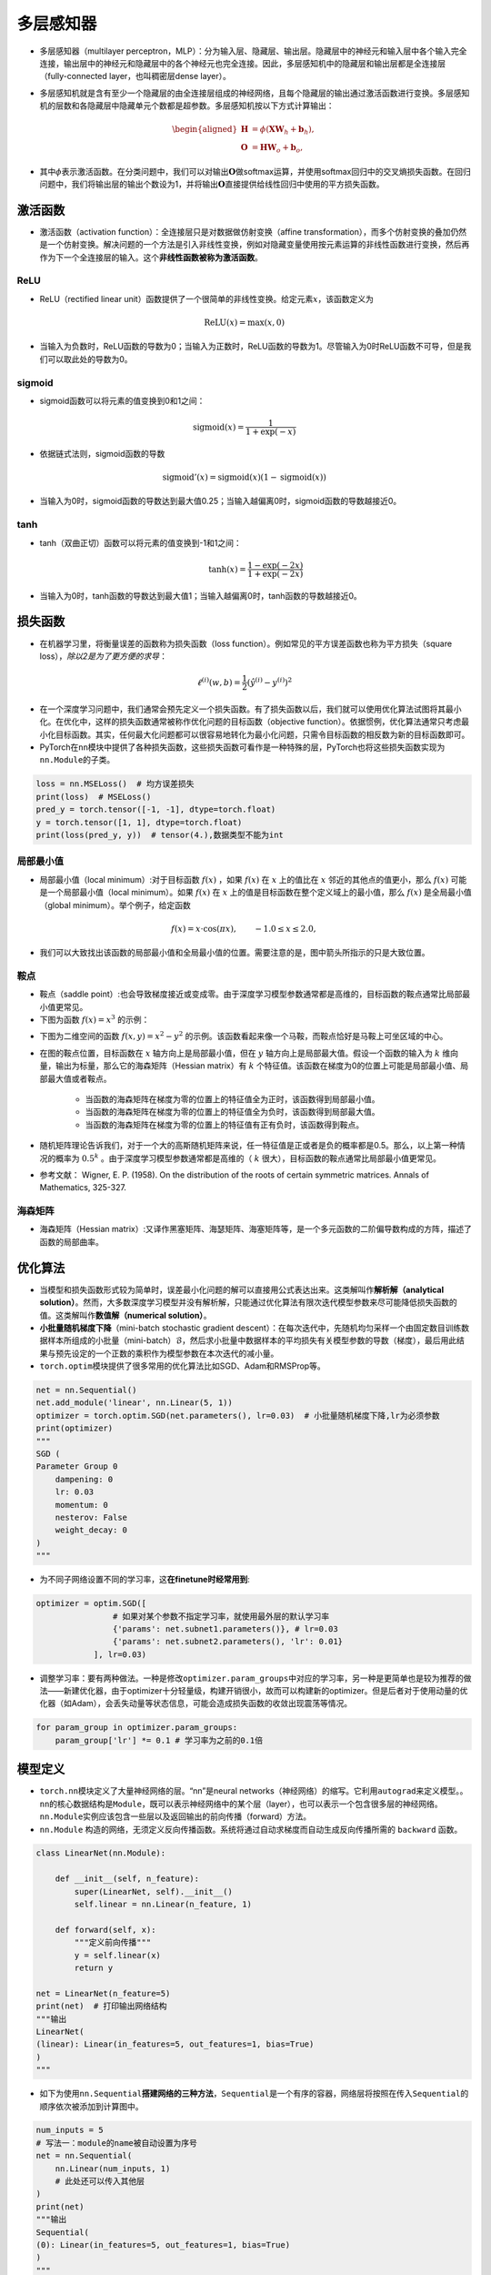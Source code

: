 ==================
多层感知器
==================

-  多层感知器（multilayer perceptron，MLP）：分为输入层、隐藏层、输出层。隐藏层中的神经元和输入层中各个输入完全连接，输出层中的神经元和隐藏层中的各个神经元也完全连接。因此，多层感知机中的隐藏层和输出层都是全连接层（fully-connected layer，也叫稠密层dense layer）。

.. image:: ./mlp.assets/mlp.png
    :alt: 多层感知器
    :align: center

-  多层感知机就是含有至少一个隐藏层的由全连接层组成的神经网络，且每个隐藏层的输出通过激活函数进行变换。多层感知机的层数和各隐藏层中隐藏单元个数都是超参数。多层感知机按以下方式计算输出：

.. math::

    \begin{aligned}
    \boldsymbol{H} &= \phi(\boldsymbol{X} \boldsymbol{W}_h + \boldsymbol{b}_h),\\
    \boldsymbol{O} &= \boldsymbol{H} \boldsymbol{W}_o + \boldsymbol{b}_o,
    \end{aligned}

-  其中\ :math:`\phi`\ 表示激活函数。在分类问题中，我们可以对输出\ :math:`\boldsymbol{O}`\ 做softmax运算，并使用softmax回归中的交叉熵损失函数。在回归问题中，我们将输出层的输出个数设为1，并将输出\ :math:`\boldsymbol{O}`\ 直接提供给线性回归中使用的平方损失函数。

激活函数
######################

-  激活函数（activation function）：全连接层只是对数据做仿射变换（affine transformation），而多个仿射变换的叠加仍然是一个仿射变换。解决问题的一个方法是引入非线性变换，例如对隐藏变量使用按元素运算的非线性函数进行变换，然后再作为下一个全连接层的输入。这个\ **非线性函数被称为激活函数**\ 。

ReLU
***************************

-  ReLU（rectified linear unit）函数提供了一个很简单的非线性变换。给定元素\ :math:`x`\ ，该函数定义为

.. math:: \text{ReLU}(x) = \max(x, 0)

.. image:: ./mlp.assets/image-20200316225821002.png
    :alt:
    :align: center
    :scale: 67

-  当输入为负数时，ReLU函数的导数为0；当输入为正数时，ReLU函数的导数为1。尽管输入为0时ReLU函数不可导，但是我们可以取此处的导数为0。

.. image:: ./mlp.assets/image-20200316230159193.png
    :alt:
    :align: center
    :scale: 67

sigmoid
***************************

-  sigmoid函数可以将元素的值变换到0和1之间：

.. math:: \text{sigmoid}(x) = \frac{1}{1 + \exp(-x)}

.. image:: ./mlp.assets/image-20200316231711688.png
    :alt:
    :align: center
    :scale: 67

-  依据链式法则，sigmoid函数的导数

.. math:: \text{sigmoid}'(x) = \text{sigmoid}(x)\left(1-\text{sigmoid}(x)\right)

-  当输入为0时，sigmoid函数的导数达到最大值0.25；当输入越偏离0时，sigmoid函数的导数越接近0。

.. image:: ./mlp.assets/image-20200316231929192.png
    :alt:
    :align: center
    :scale: 67

tanh
***************************

-  tanh（双曲正切）函数可以将元素的值变换到-1和1之间：

   .. math:: \text{tanh}(x) = \frac{1 - \exp(-2x)}{1 + \exp(-2x)}

.. image:: ./mlp.assets/image-20200316232255834.png
    :alt:
    :align: center
    :scale: 67

-  当输入为0时，tanh函数的导数达到最大值1；当输入越偏离0时，tanh函数的导数越接近0。

.. image:: ./mlp.assets/image-20200316232411001.png
    :alt:
    :align: center
    :scale: 67

损失函数
######################

-  在机器学习里，将衡量误差的函数称为损失函数（loss function）。例如常见的平方误差函数也称为平方损失（square loss），\ *除以2是为了更方便的求导*\ ：

.. math:: \ell^{(i)}(w, b) = \frac{1}{2} \left(\hat{y}^{(i)} - y^{(i)}\right)^2

- 在一个深度学习问题中，我们通常会预先定义一个损失函数。有了损失函数以后，我们就可以使用优化算法试图将其最小化。在优化中，这样的损失函数通常被称作优化问题的目标函数（objective function）。依据惯例，优化算法通常只考虑最小化目标函数。其实，任何最大化问题都可以很容易地转化为最小化问题，只需令目标函数的相反数为新的目标函数即可。
-  PyTorch在\ ``nn``\ 模块中提供了各种损失函数，这些损失函数可看作是一种特殊的层，PyTorch也将这些损失函数实现为\ ``nn.Module``\ 的子类。

.. code:: python

    loss = nn.MSELoss()  # 均方误差损失
    print(loss)  # MSELoss()
    pred_y = torch.tensor([-1, -1], dtype=torch.float)
    y = torch.tensor([1, 1], dtype=torch.float)
    print(loss(pred_y, y))  # tensor(4.),数据类型不能为int

局部最小值
***************************

- 局部最小值（local minimum）:对于目标函数 :math:`f(x)` ，如果 :math:`f(x)` 在 :math:`x` 上的值比在 :math:`x` 邻近的其他点的值更小，那么 :math:`f(x)` 可能是一个局部最小值（local minimum）。如果 :math:`f(x)` 在 :math:`x` 上的值是目标函数在整个定义域上的最小值，那么 :math:`f(x)` 是全局最小值（global minimum）。举个例子，给定函数

.. math::

    f(x) = x \cdot \text{cos}(\pi x), \qquad -1.0 \leq x \leq 2.0,

- 我们可以大致找出该函数的局部最小值和全局最小值的位置。需要注意的是，图中箭头所指示的只是大致位置。

.. image:: ./mlp.assets/local_minimum_20200329144322.png
    :alt:
    :align: center
    :scale: 67

鞍点
***************************

- 鞍点（saddle point）:也会导致梯度接近或变成零。由于深度学习模型参数通常都是高维的，目标函数的鞍点通常比局部最小值更常见。
- 下图为函数 :math:`f(x) = x^3` 的示例：

.. image:: ./mlp.assets/saddle_point_20200329145247.png
    :alt:
    :align: center
    :scale: 67

- 下图为二维空间的函数 :math:`f(x, y) = x^2 - y^2` 的示例。该函数看起来像一个马鞍，而鞍点恰好是马鞍上可坐区域的中心。

.. image:: ./mlp.assets/saddle_point_3d_20200329145247.png
    :alt:
    :align: center
    :scale: 80

- 在图的鞍点位置，目标函数在 :math:`x` 轴方向上是局部最小值，但在 :math:`y` 轴方向上是局部最大值。假设一个函数的输入为 :math:`k` 维向量，输出为标量，那么它的海森矩阵（Hessian matrix）有 :math:`k` 个特征值。该函数在梯度为0的位置上可能是局部最小值、局部最大值或者鞍点。

    - 当函数的海森矩阵在梯度为零的位置上的特征值全为正时，该函数得到局部最小值。
    - 当函数的海森矩阵在梯度为零的位置上的特征值全为负时，该函数得到局部最大值。
    - 当函数的海森矩阵在梯度为零的位置上的特征值有正有负时，该函数得到鞍点。

- 随机矩阵理论告诉我们，对于一个大的高斯随机矩阵来说，任一特征值是正或者是负的概率都是0.5。那么，以上第一种情况的概率为  :math:`0.5^k` 。由于深度学习模型参数通常都是高维的（ :math:`k` 很大），目标函数的鞍点通常比局部最小值更常见。
- 参考文献： Wigner, E. P. (1958). On the distribution of the roots of certain symmetric matrices. Annals of Mathematics, 325-327.

海森矩阵
***************************

- 海森矩阵（Hessian matrix）:又译作黑塞矩阵、海瑟矩阵、海塞矩阵等，是一个多元函数的二阶偏导数构成的方阵，描述了函数的局部曲率。

.. image:: ./mlp.assets/hessian_matrix_20200329152816.png
    :alt:
    :align: center
    :scale: 70

优化算法
######################

-  当模型和损失函数形式较为简单时，误差最小化问题的解可以直接用公式表达出来。这类解叫作\ **解析解（analytical solution）**\ 。然而，大多数深度学习模型并没有解析解，只能通过优化算法有限次迭代模型参数来尽可能降低损失函数的值。这类解叫作\ **数值解（numerical solution）**\ 。
-  **小批量随机梯度下降**\ （mini-batch stochastic gradient descent）：在每次迭代中，先随机均匀采样一个由固定数目训练数据样本所组成的小批量（mini-batch）\ :math:`\mathcal{B}`\ ，然后求小批量中数据样本的平均损失有关模型参数的导数（梯度），最后用此结果与预先设定的一个正数的乘积作为模型参数在本次迭代的减小量。
-  ``torch.optim``\ 模块提供了很多常用的优化算法比如SGD、Adam和RMSProp等。

.. code:: python

    net = nn.Sequential()
    net.add_module('linear', nn.Linear(5, 1))
    optimizer = torch.optim.SGD(net.parameters(), lr=0.03)  # 小批量随机梯度下降,lr为必须参数
    print(optimizer)
    """
    SGD (
    Parameter Group 0
   	dampening: 0
   	lr: 0.03
   	momentum: 0
   	nesterov: False
   	weight_decay: 0
    )
    """

-  为不同子网络设置不同的学习率，这\ **在finetune时经常用到**:

.. code:: python

    optimizer = optim.SGD([
                    # 如果对某个参数不指定学习率，就使用最外层的默认学习率
                    {'params': net.subnet1.parameters()}, # lr=0.03
                    {'params': net.subnet2.parameters(), 'lr': 0.01}
                ], lr=0.03)

-  调整学习率：要有两种做法。一种是修改\ ``optimizer.param_groups``\ 中对应的学习率，另一种是更简单也是较为推荐的做法——新建优化器，由于optimizer十分轻量级，构建开销很小，故而可以构建新的optimizer。但是后者对于使用动量的优化器（如Adam），会丢失动量等状态信息，可能会造成损失函数的收敛出现震荡等情况。

.. code:: python

    for param_group in optimizer.param_groups:
        param_group['lr'] *= 0.1 # 学习率为之前的0.1倍

模型定义
######################

-  ``torch.nn``\ 模块定义了大量神经网络的层。“nn”是neural networks（神经网络）的缩写。它利用\ ``autograd``\ 来定义模型。。\ ``nn``\ 的核心数据结构是\ ``Module``\ ，既可以表示神经网络中的某个层（layer），也可以表示一个包含很多层的神经网络。\ ``nn.Module``\ 实例应该包含一些层以及返回输出的前向传播（forward）方法。
-   ``nn.Module`` 构造的网络，无须定义反向传播函数。系统将通过自动求梯度而自动生成反向传播所需的 ``backward`` 函数。

.. code:: python

    class LinearNet(nn.Module):

        def __init__(self, n_feature):
            super(LinearNet, self).__init__()
            self.linear = nn.Linear(n_feature, 1)

        def forward(self, x):
            """定义前向传播"""
            y = self.linear(x)
            return y

    net = LinearNet(n_feature=5)
    print(net)  # 打印输出网络结构
    """输出
    LinearNet(
    (linear): Linear(in_features=5, out_features=1, bias=True)
    )
    """

-  如下为使用\ ``nn.Sequential``\ **搭建网络的三种方法**\ ，\ ``Sequential``\ 是一个有序的容器，网络层将按照在传入\ ``Sequential``\ 的顺序依次被添加到计算图中。

.. code:: python

    num_inputs = 5
    # 写法一：module的name被自动设置为序号
    net = nn.Sequential(
        nn.Linear(num_inputs, 1)
        # 此处还可以传入其他层
    )
    print(net)
    """输出
    Sequential(
    (0): Linear(in_features=5, out_features=1, bias=True)
    )
    """
    # 写法二：add_module第一个参数为module的name
    net = nn.Sequential()
    net.add_module('linear', nn.Linear(num_inputs, 1))
    # net.add_module ......
    print(net)
    """输出
    Sequential(
    (linear): Linear(in_features=5, out_features=1, bias=True)
    )
    """
    # 写法三
    from collections import OrderedDict
    net = nn.Sequential(
        OrderedDict([
           ('linear', nn.Linear(num_inputs, 1))
           # ......
        ])
    )
    print(net)
    """输出
    Sequential(
    (linear): Linear(in_features=5, out_features=1, bias=True)
    )
    """

-  注意：\ ``torch.nn``\ 仅支持输入一个batch的样本不支持单个样本输入，如果\ **只有单个样本**\ ，可使用\ ``input.unsqueeze(0)``\ 来添加一维。
-  Sequential与ModuleList区别：ModuleList仅仅是一个储存各种模块的列表，这些模块之间没有联系也没有顺序（所以不用保证相邻层的输入输出维度匹配），而且没有实现forward功能需要自己实现，所以上面执行net(x)会报NotImplementedError；而Sequential内的模块需要按照顺序排列，要保证相邻层的输入输出大小相匹配，内部forward功能已经实现。
- ``ModuleList`` 不同于一般的Python的list，加入到ModuleList里面的所有模块的 **参数会被自动添加** 到整个网络中。 ``ModuleDict`` 与其功能类似。

模型参数
######################

-  通过\ ``net.parameters()``\ 来查看模型所有的可学习参数，此函数将返回一个生成器（迭代器）。

.. code:: python

    net = nn.Sequential()
    net.add_module('linear', nn.Linear(5, 1))
    for param in net.parameters():
    print(param)
    """输出
    Parameter containing:
    tensor([[-0.0567,  0.1161,  0.1954, -0.2397,  0.3248]], requires_grad=True)
    Parameter containing:
    tensor([-0.0782], requires_grad=True)
    """

-  ``net.named_parameters()``\ 可以返回参数名称。

.. code:: python

    for name, param in net.named_parameters():
        print('name:{}, param:{}'.format(name, param))
    """
    name:linear.weight, param:Parameter containing:
    tensor([[-0.3299, -0.2503,  0.1922, -0.3915, -0.2623]], requires_grad=True)
    name:linear.bias, param:Parameter containing:
    tensor([-0.4374], requires_grad=True)
    """

-  param的类型为torch.nn.parameter.Parameter，和Tensor不同的是如果一个Tensor是Parameter，那么它会自动被添加到模型的参数列表里。

初始化模型参数
***************************

- PyTorch中nn.Module的模块参数都采取了较为合理的初始化策略，因此一般不用我们考虑。
-  在使用\ ``net``\ 前，我们需要初始化模型参数。PyTorch在\ ``init``\ 模块中提供了多种参数初始化方法。这里的\ ``init``\ 是\ ``initializer``\ 的缩写形式。
-  通过\ ``init.normal_``\ 将权重参数每个元素初始化为随机采样于均值为0、标准差为0.01的正态分布。偏差会初始化为零。

.. code:: python

    net = nn.Sequential()
    net.add_module('linear', nn.Linear(5, 1))
    print('初始化前')
    for param in net.parameters():
        print(param)
    """输出
    Parameter containing:
    tensor([[-0.0567,  0.1161,  0.1954, -0.2397,  0.3248]], requires_grad=True)
    Parameter containing:
    tensor([-0.0782], requires_grad=True)
    """
    nn.init.normal_(net[0].weight, mean=0, std=0.01)
    nn.init.constant_(net[0].bias, val=0)  # 也可以直接修改bias的data: net[0].bias.data.fill_(0)
    print('初始化后')
    for param in net.parameters():
        print(param)
    """
    Parameter containing:
    tensor([[0.0037, 0.0178, 0.0186, 0.0216, 0.0020]], requires_grad=True)
    Parameter containing:
    tensor([0.], requires_grad=True)
    """

-  如果需要使用name定位某一层时，则\ ``net[0].weight``\ 应改为\ ``net.linear.weight``\ ，\ ``bias``\ 亦然。因为\ ``net[0]``\ 这样根据下标访问子模块的写法只有当\ ``net``\ 是个\ ``ModuleList``\ 或者\ ``Sequential``\ 实例时才可以。

-  常用的还有\ ``xavier_normal_``\ 。Xavier随机初始化，假设某全连接层的输入个数为 :math:`a` ，输出个数为 :math:`b` ，Xavier随机初始化将使该层中权重参数的每个元素都随机采样于均匀分布,它的设计主要考虑到，模型参数初始化后，每层输出的方差不该受该层输入个数影响，且每层梯度的方差也不该受该层输出个数影响。

.. math::

    U\left(-\sqrt{\frac{6}{a+b}}, \sqrt{\frac{6}{a+b}}\right)

训练模型
######################

-  构造数据=》加载数据=》定义模型=》定义优化器=》定义损失函数=》进行训练。
-  通过调用\ ``optim``\ 实例的\ ``step``\ 函数来迭代模型参数。训练时注意\ ``optimizer.zero_grad()``\ 梯度清零，防止梯度一直累加。

.. code:: python

    # 构造数据
    num_samples = 200  # 样本个数
    num_inputs = 2  # 特征个数
    features = torch.randn(num_samples, num_inputs)
    print('features shape:{}, dtype:{}'.format(features.shape, features.dtype))  # features shape:torch.Size([200, 2]), dtype:torch.float32
    label_weight = [2.0, 5.0]  # 定义一个线性函数
    label_bias = 6.0
    labels = torch.randn(num_samples)
    labels += label_weight[0] * features[:, 0] + label_weight[1] * features[:, 1] + label_bias
    print('labels shape:{}, dtype:{}'.format(labels.shape, labels.dtype))  # labels shape:torch.Size([200]), dtype:torch.float32
    # 加载数据
    batch_size = 8
    dataset = torch.utils.data.TensorDataset(features, labels)
    data_iter = torch.utils.data.DataLoader(dataset, batch_size, shuffle=True)
    print('data_iter len:{}'.format(len(data_iter)))
    # for X, y in data_iter:
    #     print(X, y)
    #     break
    # 定义模型
    net = nn.Sequential()
    net.add_module('linear', nn.Linear(num_inputs, 1))
    print(net)
    """
    Sequential(
    (linear): Linear(in_features=2, out_features=1, bias=True)
    )
    """
    # 定义优化器
    optimizer = torch.optim.SGD(net.parameters(), lr=0.03)
    # 定义损失函数
    loss = nn.MSELoss()
    # 进行训练
    num_epochs = 8
    for epoch in range(1, num_epochs + 1):
    for X, y in data_iter:
        output = net(X)  # 模型前向传播
        loss_value = loss(output, y.view(-1, 1))  # 计算loss
        optimizer.zero_grad()  # 梯度清零，等价于net.zero_grad()
        loss_value.backward()  # 反向传播
        optimizer.step()  # 迭代模型参数
    print('epoch %d, loss: %f' % (epoch, loss_value.item()))
    # 输出训练后的结果
    print(label_weight, net[0].weight.data)  # [2.0, 5.0] tensor([[2.0171, 4.9683]])
    print(label_bias, net[0].bias.data)  # 6.0 tensor([6.0194])
    """
    epoch 1, loss: 5.885800
    epoch 2, loss: 0.424021
    epoch 3, loss: 0.963439
    epoch 4, loss: 1.011478
    epoch 5, loss: 1.178113
    epoch 6, loss: 0.847684
    epoch 7, loss: 0.644298
    epoch 8, loss: 0.848485
    """

模型调优
######################

- 权重衰减（weight decay）等价于 :math:`L_2`  范数正则化（regularization）。正则化通过为模型损失函数添加惩罚项使学出的模型参数值较小，是应对过拟合的常用手段。权重衰减可以通过优化器中的 ``weight_decay`` 超参数来指定。

- 丢弃法（dropout）常常被用来应对过拟合问题。 **丢弃法不改变其输入的期望值。** 被丢弃的隐藏单元相关的权重的梯度均为0。由于在训练中隐藏层神经元的丢弃是随机的，输出层的计算无法过度依赖隐藏层中的任一个，从而在训练模型时起到正则化的作用，并可以用来应对过拟合。在测试模型时，我们为了拿到更加确定性的结果，一般不使用丢弃法。 **丢弃法只在训练模型时使用。** 参考文献：Dropout: a simple way to prevent neural networks from overfitting. JMLR

.. image:: ./mlp.assets/dropout_20200319212355.png
    :alt:
    :align: center

- 在PyTorch中，我们只需要在全连接层后添加Dropout层并指定丢弃概率。在训练模型时，Dropout层将以指定的丢弃概率随机丢弃上一层的输出元素；在测试模型时（即model.eval()后），Dropout层并不发挥作用。  ``nn.Dropout(p=0.2)`` p表示被丢弃的概率。

批量归一化
***************************

- 批量归一化（batch normalization）层，它能让较深的神经网络的训练变得更加容易。批量归一化的提出正是为了应对深度模型训练的挑战。在模型训练时，批量归一化利用小批量上的均值和标准差，不断调整神经网络中间输出，从而使整个神经网络在各层的中间输出的数值更稳定。
- **对全连接层做批量归一化** 我们将批量归一化层置于全连接层中的仿射变换和激活函数之间。利用均值和方差进行归一化。参考： https://tangshusen.me/Dive-into-DL-PyTorch/#/chapter05_CNN/5.10_batch-norm
- **对卷积层做批量归一化** 对卷积层来说，批量归一化发生在卷积计算之后、应用激活函数之前。如果卷积计算输出多个通道，我们需要对这些通道的输出分别做批量归一化，且 **每个通道都拥有独立的拉伸和偏移参数，并均为标量** 。设小批量中有 :math:`m` 个样本。在单个通道上，假设卷积计算输出的高和宽分别为 :math:`p` 和 :math:`q` 。我们需要对该通道中 :math:`m \times p \times q`个元素同时做批量归一化。对这些元素做标准化计算时，我们使用相同的均值和方差，即该通道中 :math:`m \times p \times q` 个元素的均值和方差。
- **预测时的批量归一化** 使用批量归一化训练时，我们可以将批量大小设得大一点，从而使批量内样本的均值和方差的计算都较为准确。将训练好的模型用于预测时，我们希望模型对于任意输入都有确定的输出。因此，单个样本的输出不应取决于批量归一化所需要的随机小批量中的均值和方差。一种常用的方法是通过移动平均估算整个训练数据集的样本均值和方差，并在预测时使用它们得到确定的输出。可见，和丢弃层一样，批量归一化层在训练模式和预测模式下的计算结果也是不一样的。
- ``torch.nn.BatchNorm1d、BatchNorm2d`` 实现批量归一化层。重要参数： ``num_features –  通道数(N, C, H, W)``

.. code-block:: python

    # 卷积
    nn.Conv2d(1, 6, 5), # in_channels, out_channels, kernel_size
    nn.BatchNorm2d(6),
    # 全连接层
    nn.Linear(120, 84),
    nn.BatchNorm1d(84),

- 参考文献：Ioffe, S., & Szegedy, C. (2015). Batch normalization: Accelerating deep network training by reducing internal covariate shift. arXiv preprint arXiv:1502.03167.

读取和存储
######################

读写模型
***************************

- ``state_dict`` 是一个从参数名称隐射到参数Tesnor的字典对象。

.. code:: python

    net = nn.Sequential(nn.Linear(2, 3), nn.Linear(3, 1))
    print(net.state_dict())
    """输出
    OrderedDict([('0.weight', tensor([[-0.6398, -0.0105],
    [ 0.2083, -0.5284],
    [-0.1384,  0.0481]])), ('0.bias', tensor([ 0.0495,  0.1969, -0.5676])), ('1.weight', tensor([[-0.5332, -0.3395,  0.2963]])), ('1.bias', tensor([0.3041]))])
    """

- 注意，只有具有可学习参数的层(卷积层、线性层等)才有state_dict中的条目。优化器(optim)也有一个state_dict，其中包含关于优化器状态以及所使用的超参数的信息。

.. code:: python

    optimizer = torch.optim.RMSprop(net.parameters())
    print(optimizer.state_dict())
    """输出
    {'state': {}, 'param_groups': [{'lr': 0.01, 'momentum': 0, 'alpha': 0.99, 'eps': 1e-08, 'centered': False, 'weight_decay': 0, 'params': [2209963174936, 2209963175008, 2209963175224, 2209963175296]}]}
    """

- 保存和加载state_dict(推荐方式):

.. code:: python

    net = nn.Sequential(nn.Linear(2, 3), nn.Linear(3, 1))
    torch.save(net.state_dict(), './data/save/state_dict.pt')
    net_state_dict = torch.load('./data/save/state_dict.pt')
    print(net_state_dict)
    """
    OrderedDict([('0.weight', tensor([[-0.1572, -0.5445],
    [-0.0474,  0.6642],
    [-0.3742,  0.4575]])), ('0.bias', tensor([ 0.3841, -0.3620,  0.0496])), ('1.weight', tensor([[-0.4403,  0.0146,  0.0514]])), ('1.bias', tensor([0.1762]))])
    """
    net2 = nn.Sequential(nn.Linear(2, 3), nn.Linear(3, 1))
    print(net2.state_dict())
    """模型2随机初始化的参数，与模型1明显不同
    OrderedDict([('0.weight', tensor([[-0.4988,  0.6664],
    [ 0.4392,  0.1901],
    [ 0.7048,  0.6054]])), ('0.bias', tensor([-0.4389, -0.6592,  0.1810])), ('1.weight', tensor([[-0.3644, -0.1919, -0.2438]])), ('1.bias', tensor([0.2472]))])
    """
    net2.load_state_dict(net_state_dict)
    print(net2.state_dict())
    """使用模型1的参数初始化后，模型2的参数变成与模型1一致
    OrderedDict([('0.weight', tensor([[-0.1572, -0.5445],
    [-0.0474,  0.6642],
    [-0.3742,  0.4575]])), ('0.bias', tensor([ 0.3841, -0.3620,  0.0496])), ('1.weight', tensor([[-0.4403,  0.0146,  0.0514]])), ('1.bias', tensor([0.1762]))])
    """

- 保存和加载整个模型。

.. code:: python

    net = nn.Sequential(nn.Linear(2, 3), nn.Linear(3, 1))
    print(net.state_dict())
    """
    OrderedDict([('0.weight', tensor([[-0.1631, -0.0345],
    [ 0.3992, -0.1971],
    [-0.2313, -0.2398]])), ('0.bias', tensor([-0.1279,  0.0706,  0.7025])), ('1.weight', tensor([[-0.3476,  0.0543,  0.4400]])), ('1.bias', tensor([-0.3389]))])
    """
    torch.save(net, './data/save/whole_model.pt')
    net2 = torch.load('./data/save/whole_model.pt')
    print(net2)
    """
    Sequential(
    (0): Linear(in_features=2, out_features=3, bias=True)
    (1): Linear(in_features=3, out_features=1, bias=True)
    )
    """
    print(net2.state_dict())
    """与保存前参数一致
    OrderedDict([('0.weight', tensor([[-0.1631, -0.0345],
    [ 0.3992, -0.1971],
    [-0.2313, -0.2398]])), ('0.bias', tensor([-0.1279,  0.0706,  0.7025])), ('1.weight', tensor([[-0.3476,  0.0543,  0.4400]])), ('1.bias', tensor([-0.3389]))])
    """

读写tensor
***************************

-  可以直接使用 ``save`` 函数和 ``load`` 函数分别存储和读取Tensor。save使用Python的pickle实用程序将对象进行序列化，然后将序列化的对象保存到disk，使用save可以保存各种对象,包括模型、张量和字典等。而load使用pickle unpickle工具将pickle的对象文件反序列化为内存。

.. code:: python

    x = torch.ones(1)
    torch.save(x, './data/save/x1.pt')
    x1 = torch.load('./data/save/x1.pt')
    print(x1)  # tensor([1.])
    # 存储列表
    torch.save([x, torch.ones(2)], './data/save/x2.pt')
    x2 = torch.load('./data/save/x2.pt')
    print(x2)  # [tensor([1.]), tensor([1., 1.])]
    # 存储字典
    torch.save({'x': x, 'y': torch.ones(3)}, './data/save/x3.pt')
    x3 = torch.load('./data/save/x3.pt')
    print(x3)  # {'x': tensor([1.]), 'y': tensor([1., 1., 1.])}

GPU计算
######################

- 通过 ``nvidia-smi`` 命令来查看显卡信息。
- 用 ``torch.cuda.is_available()`` 查看GPU是否可用。

.. code:: python

    torch.cuda.is_available() # 查看GPU是否可用，输出 True
    torch.cuda.device_count() # 查看GPU数量，输出 1
    torch.cuda.current_device()  # 查看当前GPU索引号，索引号从0开始
    torch.cuda.get_device_name(0)  # 根据索引号查看GPU名字，输出 'GeForce GTX xxx'

- 使用 ``.cuda()`` 可以将CPU上的Tensor转换（复制）到GPU上。如果有多块GPU，我们用.cuda(i)来表示第 ii 块GPU及相应的显存（ii从0开始）且cuda(0)和cuda()等价。通过Tensor的device属性来查看该Tensor所在的设备。

- 创建tensor的时候就指定设备。

.. code:: python

    device = torch.device('cuda' if torch.cuda.is_available() else 'cpu')
    x = torch.tensor([1, 2, 3], device=device)
    x = torch.tensor([1, 2, 3]).to(device)

- 需要注意的是， **存储在不同位置中的数据是不可以直接进行计算的** 。即存放在CPU上的数据不可以直接与存放在GPU上的数据进行运算，位于不同GPU上的数据也是不能直接进行计算的。
- 同Tensor类似，PyTorch模型也可以通过.cuda转换到GPU上。我们可以通过检查模型的参数的device属性来查看存放模型的设备。
- 前向传播时需要保证模型输入的Tensor和模型都在同一设备上，否则会报错。PyTorch要求计算的所有输入数据都在内存或同一块显卡的显存上。

多GPU计算
***************************

- 要想使用PyTorch进行多GPU计算，最简单的方法是直接用 ``torch.nn.DataParallel`` 将模型wrap一下即可：

.. code-block:: python

    net = torch.nn.Linear(10, 1).cuda()
    net = torch.nn.DataParallel(net)
    print(net)
    """
    DataParallel(
      (module): Linear(in_features=10, out_features=1, bias=True)
    )
    """

- 这时，默认所有存在的GPU都会被使用。如果我们机子中有很多GPU(例如上面显示我们有4张显卡，但是只有第0、3块还剩下一点点显存)，但我们只想使用0、3号显卡，那么我们可以用参数device_ids指定即可: ``torch.nn.DataParallel(net, device_ids=[0, 3])`` 。
- DataParallel也是一个nn.Module，只是这个类其中有一个module就是传入的实际模型。因此当我们调用DataParallel后，模型结构变了（在外面加了一层而已）。所以直接加载肯定会报错的，因为模型结构对不上。所以正确的方法是保存的时候只保存net.module:

.. code-block:: python

    torch.save(net.module.state_dict(), "./DataParallel_model.pt")
    new_net = torch.nn.Linear(10, 1)
    new_net.load_state_dict(torch.load("./DataParallel_model.pt")) # 加载成功
